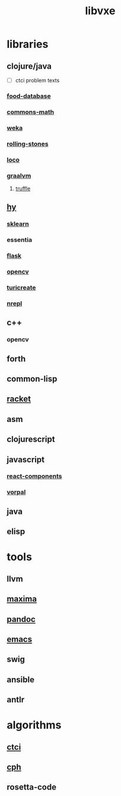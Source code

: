 # -*- mode:org;  -*-
#+TITLE: libvxe
#+STARTUP: indent
#+OPTIONS: toc:nil

* libraries
** clojure/java
- [ ] ctci problem texts
*** [[file:./food-database.org][food-database]]
*** [[file:./commons-math.org][commons-math]]
*** [[file:./weka.org][weka]]
*** [[file:./rolling-stones.org][rolling-stones]]
*** [[file:./loco.org][loco]]
*** [[file:./graalvm][graalvm]]
**** [[file:./truffle.org][truffle]]
** [[file:./hy.org][hy]] 
*** [[file:./sklearn.org][sklearn]]
*** essentia
*** [[file:./flask.org][flask]]
*** [[file:./opencv.org][opencv]]
*** [[file:./turicreate.org][turicreate]]
*** [[file:./nrepl.org][nrepl]]
** c++
*** opencv
** forth
** common-lisp
** [[file:./racket.org][racket]]
** asm
** clojurescript
** javascript
*** [[file:./react-components.org][react-components]]
*** [[file:./vorpal.org][vorpal]]
** java

** elisp






* tools
** llvm
** [[file:./maxima.org][maxima]]
** [[file:./pandoc.org][pandoc]]
** [[file:./emacs.org][emacs]]

** swig
** ansible
** antlr
* algorithms
** [[file:./ctci.org][ctci]]
** [[file:./README-cph.org][cph]]
** rosetta-code


# Local Variables:
# eval: (wiki-mode)
# End:
